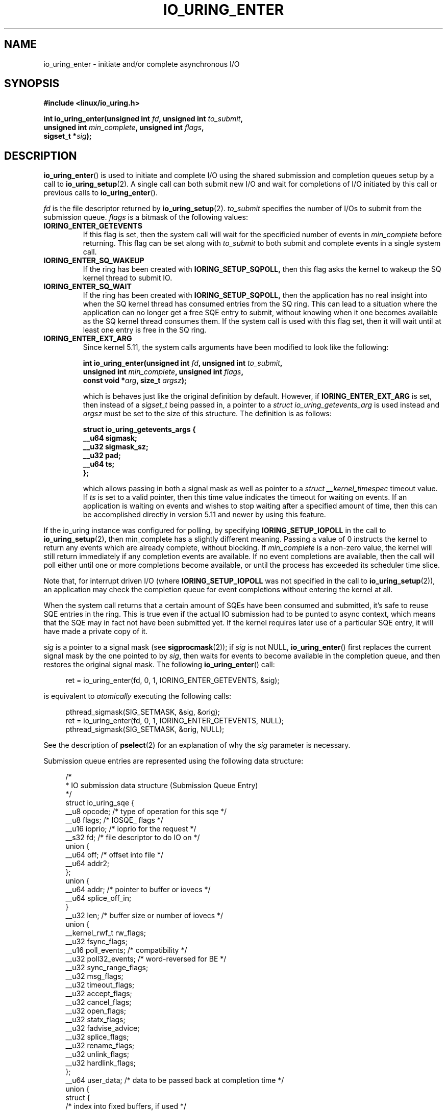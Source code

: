 .\" Copyright (C) 2019 Jens Axboe <axboe@kernel.dk>
.\" Copyright (C) 2019 Red Hat, Inc.
.\"
.\" SPDX-License-Identifier: LGPL-2.0-or-later
.\"
.TH IO_URING_ENTER 2 2019-01-22 "Linux" "Linux Programmer's Manual"
.SH NAME
io_uring_enter \- initiate and/or complete asynchronous I/O
.SH SYNOPSIS
.nf
.BR "#include <linux/io_uring.h>"
.PP
.BI "int io_uring_enter(unsigned int " fd ", unsigned int " to_submit ,
.BI "                   unsigned int " min_complete ", unsigned int " flags ,
.BI "                   sigset_t *" sig );
.fi
.PP
.SH DESCRIPTION
.PP
.BR io_uring_enter ()
is used to initiate and complete I/O using the shared submission and
completion queues setup by a call to
.BR io_uring_setup (2).
A single call can both submit new I/O and wait for completions of I/O
initiated by this call or previous calls to
.BR io_uring_enter ().

.I fd
is the file descriptor returned by
.BR io_uring_setup (2).
.I to_submit
specifies the number of I/Os to submit from the submission queue.
.I flags
is a bitmask of the following values:
.TP
.B IORING_ENTER_GETEVENTS
If this flag is set, then the system call will wait for the specificied
number of events in
.I min_complete
before returning. This flag can be set along with
.I to_submit
to both submit and complete events in a single system call.
.TP
.B IORING_ENTER_SQ_WAKEUP
If the ring has been created with
.B IORING_SETUP_SQPOLL,
then this flag asks the kernel to wakeup the SQ kernel thread to submit IO.
.TP
.B IORING_ENTER_SQ_WAIT
If the ring has been created with
.B IORING_SETUP_SQPOLL,
then the application has no real insight into when the SQ kernel thread has
consumed entries from the SQ ring. This can lead to a situation where the
application can no longer get a free SQE entry to submit, without knowing
when it one becomes available as the SQ kernel thread consumes them. If
the system call is used with this flag set, then it will wait until at least
one entry is free in the SQ ring.
.TP
.B IORING_ENTER_EXT_ARG
Since kernel 5.11, the system calls arguments have been modified to look like
the following:

.nf
.BI "int io_uring_enter(unsigned int " fd ", unsigned int " to_submit ,
.BI "                   unsigned int " min_complete ", unsigned int " flags ,
.BI "                   const void *" arg ", size_t " argsz );
.fi

which is behaves just like the original definition by default. However, if
.B IORING_ENTER_EXT_ARG
is set, then instead of a
.I sigset_t
being passed in, a pointer to a
.I struct io_uring_getevents_arg
is used instead and
.I argsz
must be set to the size of this structure. The definition is as follows:

.nf
.BI "struct io_uring_getevents_args {
.BI "        __u64   sigmask;
.BI "        __u32   sigmask_sz;
.BI "        __u32   pad;
.BI "        __u64   ts;
.BI "};
.fi

which allows passing in both a signal mask as well as pointer to a
.I struct __kernel_timespec
timeout value. If
.I ts
is set to a valid pointer, then this time value indicates the timeout for
waiting on events. If an application is waiting on events and wishes to
stop waiting after a specified amount of time, then this can be accomplished
directly in version 5.11 and newer by using this feature.

.PP
.PP
If the io_uring instance was configured for polling, by specifying
.B IORING_SETUP_IOPOLL
in the call to
.BR io_uring_setup (2),
then min_complete has a slightly different meaning.  Passing a value
of 0 instructs the kernel to return any events which are already complete,
without blocking.  If
.I min_complete
is a non-zero value, the kernel will still return immediately if any
completion events are available.  If no event completions are
available, then the call will poll either until one or more
completions become available, or until the process has exceeded its
scheduler time slice.

Note that, for interrupt driven I/O (where
.B IORING_SETUP_IOPOLL
was not specified in the call to
.BR io_uring_setup (2)),
an application may check the completion queue for event completions
without entering the kernel at all.
.PP
When the system call returns that a certain amount of SQEs have been
consumed and submitted, it's safe to reuse SQE entries in the ring. This is
true even if the actual IO submission had to be punted to async context,
which means that the SQE may in fact not have been submitted yet. If the
kernel requires later use of a particular SQE entry, it will have made a
private copy of it.

.I sig
is a pointer to a signal mask (see
.BR sigprocmask (2));
if
.I sig
is not NULL,
.BR io_uring_enter ()
first replaces the current signal mask by the one pointed to by
.IR sig ,
then waits for events to become available in the completion queue, and
then restores the original signal mask.  The following
.BR io_uring_enter ()
call:
.PP
.in +4n
.EX
ret = io_uring_enter(fd, 0, 1, IORING_ENTER_GETEVENTS, &sig);
.EE
.in
.PP
is equivalent to
.I atomically
executing the following calls:
.PP
.in +4n
.EX
pthread_sigmask(SIG_SETMASK, &sig, &orig);
ret = io_uring_enter(fd, 0, 1, IORING_ENTER_GETEVENTS, NULL);
pthread_sigmask(SIG_SETMASK, &orig, NULL);
.EE
.in
.PP
See the description of
.BR pselect (2)
for an explanation of why the
.I sig
parameter is necessary.

Submission queue entries are represented using the following data
structure:
.PP
.in +4n
.EX
/*
 * IO submission data structure (Submission Queue Entry)
 */
struct io_uring_sqe {
    __u8    opcode;         /* type of operation for this sqe */
    __u8    flags;          /* IOSQE_ flags */
    __u16   ioprio;         /* ioprio for the request */
    __s32   fd;             /* file descriptor to do IO on */
    union {
        __u64   off;            /* offset into file */
        __u64   addr2;
    };
    union {
        __u64   addr;       /* pointer to buffer or iovecs */
        __u64   splice_off_in;
    }
    __u32   len;            /* buffer size or number of iovecs */
    union {
        __kernel_rwf_t  rw_flags;
        __u32    fsync_flags;
        __u16    poll_events;   /* compatibility */
        __u32    poll32_events; /* word-reversed for BE */
        __u32    sync_range_flags;
        __u32    msg_flags;
        __u32    timeout_flags;
        __u32    accept_flags;
        __u32    cancel_flags;
        __u32    open_flags;
        __u32    statx_flags;
        __u32    fadvise_advice;
        __u32    splice_flags;
        __u32    rename_flags;
        __u32    unlink_flags;
        __u32    hardlink_flags;
    };
    __u64    user_data;     /* data to be passed back at completion time */
    union {
    struct {
        /* index into fixed buffers, if used */
            union {
                /* index into fixed buffers, if used */
                __u16    buf_index;
                /* for grouped buffer selection */
                __u16    buf_group;
            }
        /* personality to use, if used */
        __u16    personality;
        union {
            __s32    splice_fd_in;
            __u32    file_index;
	};
    };
    __u64    __pad2[3];
    };
};
.EE
.in
.PP
The
.I opcode
describes the operation to be performed.  It can be one of:
.TP
.B IORING_OP_NOP
Do not perform any I/O.  This is useful for testing the performance of
the io_uring implementation itself.
.TP
.B IORING_OP_READV
.TP
.B IORING_OP_WRITEV
Vectored read and write operations, similar to
.BR preadv2 (2)
and
.BR pwritev2 (2).
If the file is not seekable,
.I off
must be set to zero.

.TP
.B IORING_OP_READ_FIXED
.TP
.B IORING_OP_WRITE_FIXED
Read from or write to pre-mapped buffers.  See
.BR io_uring_register (2)
for details on how to setup a context for fixed reads and writes.

.TP
.B IORING_OP_FSYNC
File sync.  See also
.BR fsync (2).
Note that, while I/O is initiated in the order in which it appears in
the submission queue, completions are unordered.  For example, an
application which places a write I/O followed by an fsync in the
submission queue cannot expect the fsync to apply to the write.  The
two operations execute in parallel, so the fsync may complete before
the write is issued to the storage.  The same is also true for
previously issued writes that have not completed prior to the fsync.

.TP
.B IORING_OP_POLL_ADD
Poll the
.I fd
specified in the submission queue entry for the events
specified in the
.I poll_events
field.  Unlike poll or epoll without
.BR EPOLLONESHOT ,
by default this interface always works in one shot mode.  That is, once the poll
operation is completed, it will have to be resubmitted.

If
.B IORING_POLL_ADD_MULTI
is set in the SQE
.I len
field, then the poll will work in multi shot mode instead. That means it'll
repatedly trigger when the requested event becomes true, and hence multiple
CQEs can be generated from this single SQE. The CQE
.I flags
field will have
.B IORING_CQE_F_MORE
set on completion if the application should expect further CQE entries from
the original request. If this flag isn't set on completion, then the poll
request has been terminated and no further events will be generated. This mode
is available since 5.13.

If
.B IORING_POLL_UPDATE_EVENTS
is set in the SQE
.I len
field, then the request will update an existing poll request with the mask of
events passed in with this request. The lookup is based on the
.I user_data
field of the original SQE submitted, and this values is passed in the
.I addr
field of the SQE. This mode is available since 5.13.

If
.B IORING_POLL_UPDATE_USER_DATA
is set in the SQE
.I len
field, then the request will update the
.I user_data
of an existing poll request based on the value passed in the
.I off
field. This mode is available since 5.13.

This command works like
an async
.BR poll(2)
and the completion event result is the returned mask of events. For the
variants that update
.I user_data
or
.I events
, the completion result will be similar to
.B IORING_OP_POLL_REMOVE.

.TP
.B IORING_OP_POLL_REMOVE
Remove an existing poll request.  If found, the
.I res
field of the
.I "struct io_uring_cqe"
will contain 0.  If not found,
.I res
will contain
.B -ENOENT,
or
.B -EALREADY
if the poll request was in the process of completing already.

.TP
.B IORING_OP_EPOLL_CTL
Add, remove or modify entries in the interest list of
.BR epoll (7).
See
.BR epoll_ctl (2)
for details of the system call.
.I fd
holds the file descriptor that represents the epoll instance,
.I addr
holds the file descriptor to add, remove or modify,
.I len
holds the operation (EPOLL_CTL_ADD, EPOLL_CTL_DEL, EPOLL_CTL_MOD) to perform and,
.I off
holds a pointer to the
.I epoll_events
structure. Available since 5.6.

.TP
.B IORING_OP_SYNC_FILE_RANGE
Issue the equivalent of a \fBsync_file_range\fR (2) on the file descriptor. The
.I fd
field is the file descriptor to sync, the
.I off
field holds the offset in bytes, the
.I len
field holds the length in bytes, and the
.I sync_range_flags
field holds the flags for the command. See also
.BR sync_file_range (2)
for the general description of the related system call. Available since 5.2.

.TP
.B IORING_OP_SENDMSG
Issue the equivalent of a
.BR sendmsg(2)
system call.
.I fd
must be set to the socket file descriptor,
.I addr
must contain a pointer to the msghdr structure, and
.I msg_flags
holds the flags associated with the system call. See also
.BR sendmsg (2)
for the general description of the related system call. Available since 5.3.

.TP
.B IORING_OP_RECVMSG
Works just like IORING_OP_SENDMSG, except for
.BR recvmsg(2)
instead. See the description of IORING_OP_SENDMSG. Available since 5.3.

.TP
.B IORING_OP_SEND
Issue the equivalent of a
.BR send(2)
system call.
.I fd
must be set to the socket file descriptor,
.I addr
must contain a pointer to the buffer,
.I len
denotes the length of the buffer to send, and
.I msg_flags
holds the flags associated with the system call. See also
.BR send(2)
for the general description of the related system call. Available since 5.6.

.TP
.B IORING_OP_RECV
Works just like IORING_OP_SEND, except for
.BR recv(2)
instead. See the description of IORING_OP_SEND. Available since 5.6.

.TP
.B IORING_OP_TIMEOUT
This command will register a timeout operation. The
.I addr
field must contain a pointer to a struct timespec64 structure,
.I len
must contain 1 to signify one timespec64 structure,
.I timeout_flags
may contain IORING_TIMEOUT_ABS
for an absolute timeout value, or 0 for a relative timeout.
.I off
may contain a completion event count. A timeout
will trigger a wakeup event on the completion ring for anyone waiting for
events. A timeout condition is met when either the specified timeout expires,
or the specified number of events have completed. Either condition will
trigger the event. If set to 0, completed events are not counted, which
effectively acts like a timer. io_uring timeouts use the
.B CLOCK_MONOTONIC
clock source. The request will complete with
.I -ETIME
if the timeout got completed through expiration of the timer, or
.I 0
if the timeout got completed through requests completing on their own. If
the timeout was cancelled before it expired, the request will complete with
.I -ECANCELED.
Available since 5.4.

Since 5.15, this command also supports the following modifiers in
.I timeout_flags:

.PP
.in +12
.B IORING_TIMEOUT_BOOTTIME
If set, then the clocksource used is
.I CLOCK_BOOTTIME
instead of
.I CLOCK_MONOTONIC.
This clocksource differs in that it includes time elapsed if the system was
suspend while having a timeout request in-flight.

.B IORING_TIMEOUT_REALTIME
If set, then the clocksource used is
.I CLOCK_BOOTTIME
instead of
.I CLOCK_MONOTONIC.
.EE
.in
.PP

.TP
.B IORING_OP_TIMEOUT_REMOVE
If
.I timeout_flags are zero, then it attempts to remove an existing timeout
operation.
.I addr
must contain the
.I user_data
field of the previously issued timeout operation. If the specified timeout
request is found and cancelled successfully, this request will terminate
with a result value of
.I 0
If the timeout request was found but expiration was already in progress,
this request will terminate with a result value of
.I -EBUSY
If the timeout request wasn't found, the request will terminate with a result
value of
.I -ENOENT
Available since 5.5.

If
.I timeout_flags
contain
.I IORING_TIMEOUT_UPDATE,
instead of removing an existing operation, it updates it.
.I addr
and return values are same as before.
.I addr2
field must contain a pointer to a struct timespec64 structure.
.I timeout_flags
may also contain IORING_TIMEOUT_ABS, in which case the value given is an
absolute one, not a relative one.
Available since 5.11.

.TP
.B IORING_OP_ACCEPT
Issue the equivalent of an
.BR accept4(2)
system call.
.I fd
must be set to the socket file descriptor,
.I addr
must contain the pointer to the sockaddr structure, and
.I addr2
must contain a pointer to the socklen_t addrlen field. Flags can be passed using
the
.I accept_flags
field. See also
.BR accept4(2)
for the general description of the related system call. Available since 5.5.

If the
.I file_index
field is set to a positive number, the file won't be installed into the
normal file table as usual but will be placed into the fixed file table at index
.I file_index - 1.
In this case, instead of returning a file descriptor, the result will contain
either 0 on success or an error. If the index points to a valid empty slot, the
installation is guaranteed to not fail. If there is already a file in the slot,
it will be replaced, similar to
.B IORING_OP_FILES_UPDATE.
Please note that only io_uring has access to such files and no other syscall
can use them. See
.B IOSQE_FIXED_FILE
and
.B IORING_REGISTER_FILES.

Available since 5.15.

.TP
.B IORING_OP_ASYNC_CANCEL
Attempt to cancel an already issued request.
.I addr
must contain the
.I user_data
field of the request that should be cancelled. The cancellation request will
complete with one of the following results codes. If found, the
.I res
field of the cqe will contain 0. If not found,
.I res
will contain -ENOENT. If found and attempted cancelled, the
.I res
field will contain -EALREADY. In this case, the request may or may not
terminate. In general, requests that are interruptible (like socket IO) will
get cancelled, while disk IO requests cannot be cancelled if already started.
Available since 5.5.

.TP
.B IORING_OP_LINK_TIMEOUT
This request must be linked with another request through
.I IOSQE_IO_LINK
which is described below. Unlike
.I IORING_OP_TIMEOUT,
.I IORING_OP_LINK_TIMEOUT
acts on the linked request, not the completion queue. The format of the command
is otherwise like
.I IORING_OP_TIMEOUT,
except there's no completion event count as it's tied to a specific request.
If used, the timeout specified in the command will cancel the linked command,
unless the linked command completes before the timeout. The timeout will
complete with
.I -ETIME
if the timer expired and the linked request was attempted cancelled, or
.I -ECANCELED
if the timer got cancelled because of completion of the linked request. Like
.B IORING_OP_TIMEOUT
the clock source used is
.B CLOCK_MONOTONIC
Available since 5.5.


.TP
.B IORING_OP_CONNECT
Issue the equivalent of a
.BR connect(2)
system call.
.I fd
must be set to the socket file descriptor,
.I addr
must contain the const pointer to the sockaddr structure, and
.I off
must contain the socklen_t addrlen field. See also
.BR connect(2)
for the general description of the related system call. Available since 5.5.

.TP
.B IORING_OP_FALLOCATE
Issue the equivalent of a
.BR fallocate(2)
system call.
.I fd
must be set to the file descriptor,
.I len
must contain the mode associated with the operation,
.I off
must contain the offset on which to operate, and
.I addr
must contain the length. See also
.BR fallocate(2)
for the general description of the related system call. Available since 5.6.

.TP
.B IORING_OP_FADVISE
Issue the equivalent of a
.BR posix_fadvise(2)
system call.
.I fd
must be set to the file descriptor,
.I off
must contain the offset on which to operate,
.I len
must contain the length, and
.I fadvise_advice
must contain the advice associated with the operation. See also
.BR posix_fadvise(2)
for the general description of the related system call. Available since 5.6.

.TP
.B IORING_OP_MADVISE
Issue the equivalent of a
.BR madvise(2)
system call.
.I addr
must contain the address to operate on,
.I len
must contain the length on which to operate,
and
.I fadvise_advice
must contain the advice associated with the operation. See also
.BR madvise(2)
for the general description of the related system call. Available since 5.6.

.TP
.B IORING_OP_OPENAT
Issue the equivalent of a
.BR openat(2)
system call.
.I fd
is the
.I dirfd
argument,
.I addr
must contain a pointer to the
.I *pathname
argument,
.I open_flags
should contain any flags passed in, and
.I len
is access mode of the file. See also
.BR openat(2)
for the general description of the related system call. Available since 5.6.

If the
.I file_index
field is set to a positive number, the file won't be installed into the
normal file table as usual but will be placed into the fixed file table at index
.I file_index - 1.
In this case, instead of returning a file descriptor, the result will contain
either 0 on success or an error. If the index points to a valid empty slot, the
installation is guaranteed to not fail. If there is already a file in the slot,
it will be replaced, similar to
.B IORING_OP_FILES_UPDATE.
Please note that only io_uring has access to such files and no other syscall
can use them. See
.B IOSQE_FIXED_FILE
and
.B IORING_REGISTER_FILES.

Available since 5.15.

.TP
.B IORING_OP_OPENAT2
Issue the equivalent of a
.BR openat2(2)
system call.
.I fd
is the
.I dirfd
argument,
.I addr
must contain a pointer to the
.I *pathname
argument,
.I len
should contain the size of the open_how structure, and
.I off
should be set to the address of the open_how structure. See also
.BR openat2(2)
for the general description of the related system call. Available since 5.6.

If the
.I file_index
field is set to a positive number, the file won't be installed into the
normal file table as usual but will be placed into the fixed file table at index
.I file_index - 1.
In this case, instead of returning a file descriptor, the result will contain
either 0 on success or an error. If the index points to a valid empty slot, the
installation is guaranteed to not fail. If there is already a file in the slot,
it will be replaced, similar to
.B IORING_OP_FILES_UPDATE.
Please note that only io_uring has access to such files and no other syscall
can use them. See
.B IOSQE_FIXED_FILE
and
.B IORING_REGISTER_FILES.

Available since 5.15.

.TP
.B IORING_OP_CLOSE
Issue the equivalent of a
.BR close(2)
system call.
.I fd
is the file descriptor to be closed. See also
.BR close(2)
for the general description of the related system call. Available since 5.6.

.TP
.B IORING_OP_STATX
Issue the equivalent of a
.BR statx(2)
system call.
.I fd
is the
.I dirfd
argument,
.I addr
must contain a pointer to the
.I *pathname
string,
.I statx_flags
is the
.I flags
argument,
.I len
should be the
.I mask
argument, and
.I off
must contain a pointer to the
.I statxbuf
to be filled in. See also
.BR statx(2)
for the general description of the related system call. Available since 5.6.

.TP
.B IORING_OP_READ
.TP
.B IORING_OP_WRITE
Issue the equivalent of a
.BR pread(2)
or
.BR pwrite(2)
system call.
.I fd
is the file descriptor to be operated on,
.I addr
contains the buffer in question,
.I len
contains the length of the IO operation, and
.I offs
contains the read or write offset. If
.I fd
does not refer to a seekable file,
.I off
must be set to zero. If
.I offs
is set to -1, the offset will use (and advance) the file position, like the
.BR read(2)
and
.BR write(2)
system calls. These are non-vectored versions of the
.B IORING_OP_READV
and
.B IORING_OP_WRITEV
opcodes. See also
.BR read(2)
and
.BR write(2)
for the general description of the related system call. Available since 5.6.

.TP
.B IORING_OP_SPLICE
Issue the equivalent of a
.BR splice(2)
system call.
.I splice_fd_in
is the file descriptor to read from,
.I splice_off_in
is an offset to read from,
.I fd
is the file descriptor to write to,
.I off
is an offset from which to start writing to. A sentinel value of -1 is used
to pass the equivalent of a NULL for the offsets to
.BR splice(2).
.I len
contains the number of bytes to copy.
.I splice_flags
contains a bit mask for the flag field associated with the system call.
Please note that one of the file descriptors must refer to a pipe.
See also
.BR splice(2)
for the general description of the related system call. Available since 5.7.

.TP
.B IORING_OP_TEE
Issue the equivalent of a
.BR tee(2)
system call.
.I splice_fd_in
is the file descriptor to read from,
.I fd
is the file descriptor to write to,
.I len
contains the number of bytes to copy, and
.I splice_flags
contains a bit mask for the flag field associated with the system call.
Please note that both of the file descriptors must refer to a pipe.
See also
.BR tee(2)
for the general description of the related system call. Available since 5.8.

.TP
.B IORING_OP_FILES_UPDATE
This command is an alternative to using
.B IORING_REGISTER_FILES_UPDATE
which then works in an async fashion, like the rest of the io_uring commands.
The arguments passed in are the same.
.I addr
must contain a pointer to the array of file descriptors,
.I len
must contain the length of the array, and
.I off
must contain the offset at which to operate. Note that the array of file
descriptors pointed to in
.I addr
must remain valid until this operation has completed. Available since 5.6.

.TP
.B IORING_OP_PROVIDE_BUFFERS
This command allows an application to register a group of buffers to be used
by commands that read/receive data. Using buffers in this manner can eliminate
the need to separate the poll + read, which provides a convenient point in
time to allocate a buffer for a given request. It's often infeasible to have
as many buffers available as pending reads or receive. With this feature, the
application can have its pool of buffers ready in the kernel, and when the
file or socket is ready to read/receive data, a buffer can be selected for the
operation.
.I fd
must contain the number of buffers to provide,
.I addr
must contain the starting address to add buffers from,
.I len
must contain the length of each buffer to add from the range,
.I buf_group
must contain the group ID of this range of buffers, and
.I off
must contain the starting buffer ID of this range of buffers. With that set,
the kernel adds buffers starting with the memory address in
.I addr,
each with a length of
.I len.
Hence the application should provide
.I len * fd
worth of memory in
.I addr.
Buffers are grouped by the group ID, and each buffer within this group will be
identical in size according to the above arguments. This allows the application
to provide different groups of buffers, and this is often used to have
differently sized buffers available depending on what the expectations are of
the individual request. When submitting a request that should use a provided
buffer, the
.B IOSQE_BUFFER_SELECT
flag must be set, and
.I buf_group
must be set to the desired buffer group ID where the buffer should be selected
from. Available since 5.7.

.TP
.B IORING_OP_REMOVE_BUFFERS
Remove buffers previously registered with
.B IORING_OP_PROVIDE_BUFFERS.
.I fd
must contain the number of buffers to remove, and
.I buf_group
must contain the buffer group ID from which to remove the buffers. Available
since 5.7.

.TP
.B IORING_OP_SHUTDOWN
Issue the equivalent of a
.BR shutdown(2)
system call.
.I fd
is the file descriptor to the socket being shutdown, no other fields should
be set. Available since 5.11.

.TP
.B IORING_OP_RENAMEAT
Issue the equivalent of a
.BR renameat2(2)
system call.
.I fd
should be set to the
.I olddirfd,
.I addr
should be set to the
.I oldpath,
.I len
should be set to the
.I newdirfd,
.I addr
should be set to the
.I oldpath,
.I addr2
should be set to the
.I newpath,
and finally
.I rename_flags
should be set to the
.I flags
passed in to
.BR renameat2(2).
Available since 5.11.

.TP
.B IORING_OP_UNLINKAT
Issue the equivalent of a
.BR unlinkat2(2)
system call.
.I fd
should be set to the
.I dirfd,
.I addr
should be set to the
.I pathname,
and
.I unlink_flags
should be set to the
.I flags
being passed in to
.BR unlinkat(2).
Available since 5.11.

.TP
.B IORING_OP_MKDIRAT
Issue the equivalent of a
.BR mkdirat2(2)
system call.
.I fd
should be set to the
.I dirfd,
.I addr
should be set to the
.I pathname,
and
.I len
should be set to the
.I mode
being passed in to
.BR mkdirat(2).
Available since 5.15.

.TP
.B IORING_OP_SYMLINKAT
Issue the equivalent of a
.BR symlinkat2(2)
system call.
.I fd
should be set to the
.I newdirfd,
.I addr
should be set to the
.I target
and
.I addr2
should be set to the
.I linkpath
being passed in to
.BR symlinkat(2).
Available since 5.15.

.TP
.B IORING_OP_LINKAT
Issue the equivalent of a
.BR linkat2(2)
system call.
.I fd
should be set to the
.I olddirfd,
.I addr
should be set to the
.I oldpath,
.I len
should be set to the
.I newdirfd,
.I addr2
should be set to the
.I newpath,
and
.I hardlink_flags
should be set to the
.I flags
being passed in to
.BR linkat(2).
Available since 5.15.

.PP
The
.I flags
field is a bit mask. The supported flags are:
.TP
.B IOSQE_FIXED_FILE
When this flag is specified,
.I fd
is an index into the files array registered with the io_uring instance (see the
.B IORING_REGISTER_FILES
section of the
.BR io_uring_register (2)
man page). Note that this isn't always available for all commands. If used on
a command that doesn't support fixed files, the SQE will error with
.B -EBADF.
Available since 5.1.
.TP
.B IOSQE_IO_DRAIN
When this flag is specified, the SQE will not be started before previously
submitted SQEs have completed, and new SQEs will not be started before this
one completes. Available since 5.2.
.TP
.B IOSQE_IO_LINK
When this flag is specified, it forms a link with the next SQE in the
submission ring. That next SQE will not be started before this one completes.
This, in effect, forms a chain of SQEs, which can be arbitrarily long. The tail
of the chain is denoted by the first SQE that does not have this flag set.
This flag has no effect on previous SQE submissions, nor does it impact SQEs
that are outside of the chain tail. This means that multiple chains can be
executing in parallel, or chains and individual SQEs. Only members inside the
chain are serialized. A chain of SQEs will be broken, if any request in that
chain ends in error. io_uring considers any unexpected result an error. This
means that, eg, a short read will also terminate the remainder of the chain.
If a chain of SQE links is broken, the remaining unstarted part of the chain
will be terminated and completed with
.B -ECANCELED
as the error code. Available since 5.3.
.TP
.B IOSQE_IO_HARDLINK
Like IOSQE_IO_LINK, but it doesn't sever regardless of the completion result.
Note that the link will still sever if we fail submitting the parent request,
hard links are only resilient in the presence of completion results for
requests that did submit correctly. IOSQE_IO_HARDLINK implies IOSQE_IO_LINK.
Available since 5.5.
.TP
.B IOSQE_ASYNC
Normal operation for io_uring is to try and issue an sqe as non-blocking first,
and if that fails, execute it in an async manner. To support more efficient
overlapped operation of requests that the application knows/assumes will
always (or most of the time) block, the application can ask for an sqe to be
issued async from the start. Available since 5.6.
.TP
.B IOSQE_BUFFER_SELECT
Used in conjunction with the
.B IORING_OP_PROVIDE_BUFFERS
command, which registers a pool of buffers to be used by commands that read
or receive data. When buffers are registered for this use case, and this
flag is set in the command, io_uring will grab a buffer from this pool when
the request is ready to receive or read data. If successful, the resulting CQE
will have
.B IORING_CQE_F_BUFFER
set in the flags part of the struct, and the upper
.B IORING_CQE_BUFFER_SHIFT
bits will contain the ID of the selected buffers. This allows the application
to know exactly which buffer was selected for the operation. If no buffers
are available and this flag is set, then the request will fail with
.B -ENOBUFS
as the error code. Once a buffer has been used, it is no longer available in
the kernel pool. The application must re-register the given buffer again when
it is ready to recycle it (eg has completed using it). Available since 5.7.

.PP
.I ioprio
specifies the I/O priority.  See
.BR ioprio_get (2)
for a description of Linux I/O priorities.

.I fd
specifies the file descriptor against which the operation will be
performed, with the exception noted above.

If the operation is one of
.B IORING_OP_READ_FIXED
or
.BR IORING_OP_WRITE_FIXED ,
.I addr
and
.I len
must fall within the buffer located at
.I buf_index
in the fixed buffer array.  If the operation is either
.B IORING_OP_READV
or
.BR IORING_OP_WRITEV ,
then
.I addr
points to an iovec array of
.I len
entries.

.IR rw_flags ,
specified for read and write operations, contains a bitwise OR of
per-I/O flags, as described in the
.BR preadv2 (2)
man page.

The
.I fsync_flags
bit mask may contain either 0, for a normal file integrity sync, or
.B IORING_FSYNC_DATASYNC
to provide data sync only semantics.  See the descriptions of
.B O_SYNC
and
.B O_DSYNC
in the
.BR open (2)
manual page for more information.

The bits that may be set in
.I poll_events
are defined in \fI<poll.h>\fP, and documented in
.BR poll (2).

.I user_data
is an application-supplied value that will be copied into
the completion queue entry (see below).
.I buf_index
is an index into an array of fixed buffers, and is only valid if fixed
buffers were registered.
.I personality
is the credentials id to use for this operation. See
.BR io_uring_register(2)
for how to register personalities with io_uring. If set to 0, the current
personality of the submitting task is used.
.PP
Once the submission queue entry is initialized, I/O is submitted by
placing the index of the submission queue entry into the tail of the
submission queue.  After one or more indexes are added to the queue,
and the queue tail is advanced, the
.BR io_uring_enter (2)
system call can be invoked to initiate the I/O.

Completions use the following data structure:
.PP
.in +4n
.EX
/*
 * IO completion data structure (Completion Queue Entry)
 */
struct io_uring_cqe {
    __u64    user_data; /* sqe->data submission passed back */
    __s32    res;       /* result code for this event */
    __u32    flags;
};
.EE
.in
.PP
.I user_data
is copied from the field of the same name in the submission queue
entry.  The primary use case is to store data that the application
will need to access upon completion of this particular I/O.  The
.I flags
is used for certain commands, like
.B IORING_OP_POLL_ADD
or in conjunction with
.B IOSQE_BUFFER_SELECT
, see those entries.
.I res
is the operation-specific result, but io_uring-specific errors
(e.g. flags or opcode invalid) are returned through this field.
They are described in section
.B CQE ERRORS.
.PP
For read and write opcodes, the
return values match
.I errno
values documented in the
.BR preadv2 (2)
and
.BR pwritev2 (2)
man pages, with
.I
res
holding the equivalent of
.I -errno
for error cases, or the transferred number of bytes in case the operation
is successful. Hence both error and success return can be found in that
field in the CQE. For other request types, the return values are documented
in the matching man page for that type, or in the opcodes section above for
io_uring-specific opcodes.
.PP
.SH RETURN VALUE
.BR io_uring_enter ()
returns the number of I/Os successfully consumed.  This can be zero
if
.I to_submit
was zero or if the submission queue was empty. Note that if the ring was
created with
.B IORING_SETUP_SQPOLL
specified, then the return value will generally be the same as
.I to_submit
as submission happens outside the context of the system call.

The errors related to a submission queue entry will be returned through a
completion queue entry (see section
.B CQE ERRORS),
rather than through the system call itself.

Errors that occur not on behalf of a submission queue entry are returned via the
system call directly. On such an error, -1 is returned and
.I errno
is set appropriately.
.PP
.SH ERRORS
These are the errors returned by
.BR io_uring_enter ()
system call.
.TP
.B EAGAIN
The kernel was unable to allocate memory for the request, or otherwise ran out
of resources to handle it. The application should wait for some completions and
try again.
.TP
.B EBADF
.I fd
is not a valid file descriptor.
.TP
.B EBADFD
.I fd
is a valid file descriptor, but the io_uring ring is not in the right state
(enabled). See
.BR io_uring_register (2)
for details on how to enable the ring.
.TP
.B EBUSY
The application is attempting to overcommit the number of requests it can have
pending. The application should wait for some completions and try again. May
occur if the application tries to queue more requests than we have room for in
the CQ ring, or if the application attempts to wait for more events without
having reaped the ones already present in the CQ ring.
.TP
.B EINVAL
Some bits in the
.I flags
argument are invalid.
.TP
.B EFAULT
An invalid user space address was specified for the
.I sig
argument.
.TP
.B ENXIO
The io_uring instance is in the process of being torn down.
.TP
.B EOPNOTSUPP
.I fd
does not refer to an io_uring instance.
.TP
.B EINTR
The operation was interrupted by a delivery of a signal before it could
complete; see
.BR signal(7).
Can happen while waiting for events with
.B IORING_ENTER_GETEVENTS.

.SH CQE ERRORS
These io_uring-specific errors are returned as a negative value in the
.I res
field of the completion queue entry.
.TP
.B EACCES
The
.I flags
field or
.I opcode
in a submission queue entry is not allowed due to registered restrictions.
See
.BR io_uring_register (2)
for details on how restrictions work.
.TP
.B EBADF
The
.I fd
field in the submission queue entry is invalid, or the
.B IOSQE_FIXED_FILE
flag was set in the submission queue entry, but no files were registered
with the io_uring instance.
.TP
.B EFAULT
buffer is outside of the process' accessible address space
.TP
.B EFAULT
.B IORING_OP_READ_FIXED
or
.B IORING_OP_WRITE_FIXED
was specified in the
.I opcode
field of the submission queue entry, but either buffers were not
registered for this io_uring instance, or the address range described
by
.I addr
and
.I len
does not fit within the buffer registered at
.IR buf_index .
.TP
.B EINVAL
The
.I flags
field or
.I opcode
in a submission queue entry is invalid.
.TP
.B EINVAL
The
.I buf_index
member of the submission queue entry is invalid.
.TP
.B EINVAL
The
.I personality
field in a submission queue entry is invalid.
.TP
.B EINVAL
.B IORING_OP_NOP
was specified in the submission queue entry, but the io_uring context
was setup for polling
.RB ( IORING_SETUP_IOPOLL
was specified in the call to io_uring_setup).
.TP
.B EINVAL
.B IORING_OP_READV
or
.B IORING_OP_WRITEV
was specified in the submission queue entry, but the io_uring instance
has fixed buffers registered.
.TP
.B EINVAL
.B IORING_OP_READ_FIXED
or
.B IORING_OP_WRITE_FIXED
was specified in the submission queue entry, and the
.I buf_index
is invalid.
.TP
.B EINVAL
.BR IORING_OP_READV ,
.BR IORING_OP_WRITEV ,
.BR IORING_OP_READ_FIXED ,
.B IORING_OP_WRITE_FIXED
or
.B IORING_OP_FSYNC
was specified in the submission queue entry, but the io_uring instance
was configured for IOPOLLing, or any of
.IR addr ,
.IR ioprio ,
.IR off ,
.IR len ,
or
.I buf_index
was set in the submission queue entry.
.TP
.B EINVAL
.B IORING_OP_POLL_ADD
or
.B IORING_OP_POLL_REMOVE
was specified in the
.I opcode
field of the submission queue entry, but the io_uring instance was
configured for busy-wait polling
.RB ( IORING_SETUP_IOPOLL ),
or any of
.IR ioprio ,
.IR off ,
.IR len ,
or
.I buf_index
was non-zero in the submission queue entry.
.TP
.B EINVAL
.B IORING_OP_POLL_ADD
was specified in the
.I opcode
field of the submission queue entry, and the
.I addr
field was non-zero.
.TP
.B EOPNOTSUPP
.I opcode
is valid, but not supported by this kernel.
.TP
.B EOPNOTSUPP
.B IOSQE_BUFFER_SELECT
was set in the
.I flags
field of the submission queue entry, but the
.I opcode
doesn't support buffer selection.
